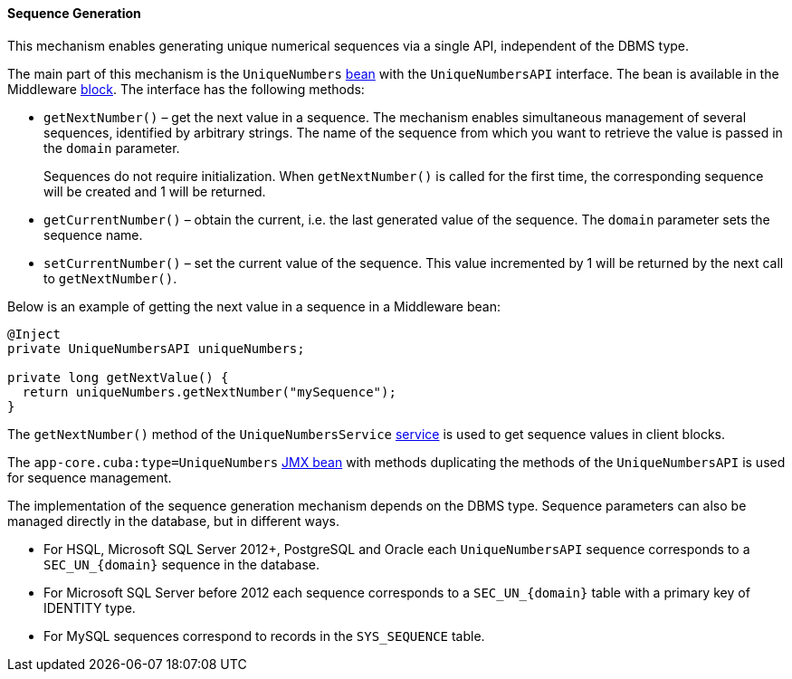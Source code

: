 :sourcesdir: ../../../../source

[[uniqueNumbers]]
==== Sequence Generation

This mechanism enables generating unique numerical sequences via a single API, independent of the DBMS type.

The main part of this mechanism is the `UniqueNumbers` <<managed_beans,bean>> with the `UniqueNumbersAPI` interface. The bean is available in the Middleware <<app_tiers,block>>. The interface has the following methods:

* `getNextNumber()` – get the next value in a sequence. The mechanism enables simultaneous management of several sequences, identified by arbitrary strings. The name of the sequence from which you want to retrieve the value is passed in the `domain` parameter.
+
Sequences do not require initialization. When `getNextNumber()` is called for the first time, the corresponding sequence will be created and 1 will be returned.

* `getCurrentNumber()` – obtain the current, i.e. the last generated value of the sequence. The `domain` parameter sets the sequence name.

* `setCurrentNumber()` – set the current value of the sequence. This value incremented by 1 will be returned by the next call to `getNextNumber()`.

Below is an example of getting the next value in a sequence in a Middleware bean:

[source, java]
----
@Inject
private UniqueNumbersAPI uniqueNumbers;

private long getNextValue() {
  return uniqueNumbers.getNextNumber("mySequence");
}
----

The `getNextNumber()` method of the `UniqueNumbersService` <<services,service>> is used to get sequence values in client blocks. 

The `app-core.cuba:type=UniqueNumbers` <<jmx_beans,JMX bean>> with methods duplicating the methods of the `UniqueNumbersAPI` is used for sequence management.

The implementation of the sequence generation mechanism depends on the DBMS type. Sequence parameters can also be managed directly in the database, but in different ways.

* For HSQL, Microsoft SQL Server 2012+, PostgreSQL and Oracle each `UniqueNumbersAPI` sequence corresponds to a `++SEC_UN_{domain}++` sequence in the database.

* For Microsoft SQL Server before 2012 each sequence corresponds to a `++SEC_UN_{domain}++` table with a primary key of IDENTITY type.

* For MySQL sequences correspond to records in the `SYS_SEQUENCE` table.

